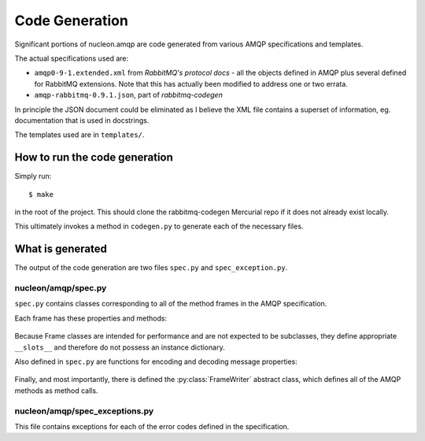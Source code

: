 Code Generation
===============

Significant portions of nucleon.amqp are code generated from various AMQP
specifications and templates.

The actual specifications used are:

* ``amqp0-9-1.extended.xml`` from `RabbitMQ's protocol docs` - all the objects
  defined in AMQP plus several defined for RabbitMQ extensions. Note that this
  has actually been modified to address one or two errata.

* ``amqp-rabbitmq-0.9.1.json``, part of `rabbitmq-codegen`

In principle the JSON document could be eliminated as I believe the XML file
contains a superset of information, eg. documentation that is used in
docstrings.

The templates used are in ``templates/``.

.. _`RabbitMQ's protocol docs`: http://www.rabbitmq.com/protocol.html
.. _`rabbitmq-codegen`: http://hg.rabbitmq.com/rabbitmq-codegen/file/49c5b25b9dd6


How to run the code generation
------------------------------

Simply run::

    $ make

in the root of the project. This should clone the rabbitmq-codegen Mercurial
repo if it does not already exist locally.

This ultimately invokes a method in ``codegen.py`` to generate each of the
necessary files.

What is generated
-----------------

The output of the code generation are two files ``spec.py`` and
``spec_exception.py``.

nucleon/amqp/spec.py
''''''''''''''''''''

``spec.py`` contains classes corresponding to all of the method frames in the
AMQP specification.

Each frame has these properties and methods:

    .. py:class:: Frame

        .. py:attribute:: METHOD_ID

            A numeric constant; the ID of the type of frame as it appears on the wire.

        .. py:attribute:: name

            A string that is the protocol-level name of the frame, eg. queue.declare-ok

        .. py:attribute:: has_content

            Whether or not the frame has content, ie. a message. Such a frame is
            followed on the wire by a properties/header frame and then zero or more
            payload frames.

        .. py:staticmethod:: decode(buffer)

            Decode an instance of the frame from the data encoded in buffer.

        .. py:method:: encode()

            Encode the frame instance. This returns an iterable of tuples of the
            form (frame_type, payload).

Because Frame classes are intended for performance and are not expected to be
subclasses, they define appropriate ``__slots__`` and therefore do not possess
an instance dictionary.

Also defined in ``spec.py`` are functions for encoding and decoding message properties:

    .. module:: nucleon.amqp.spec

    .. autofunction:: decode_basic_properties
    .. autofunction:: encode_basic_properties

Finally, and most importantly, there is defined the :py:class:`FrameWriter`
abstract class, which defines all of the AMQP methods as method calls.

    .. py:decorator:: syncmethod(*responses)

        This decorator is used to add blocking semantics to FrameWriter methods
        that are defined as synchronous. Synchronous methods are not invoked
        directly, but are instead passed to ``self._call_sync``
        with the responses specified in the decorator.

    .. autoclass:: FrameWriter

        .. automethod:: _send

        .. automethod:: _send_message

        .. automethod:: _call_sync


nucleon/amqp/spec_exceptions.py
'''''''''''''''''''''''''''''''

This file contains exceptions for each of the error codes defined in the
specification.
